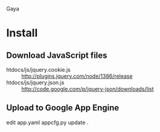 Gaya

* Install
** Download JavaScript files
- htdocs/js/jquery.cookie.js :: http://plugins.jquery.com/node/1386/release
- htdocs/js/jquery.json.js :: http://code.google.com/p/jquery-json/downloads/list

** Upload to Google App Engine
edit app.yaml
appcfg.py update .
